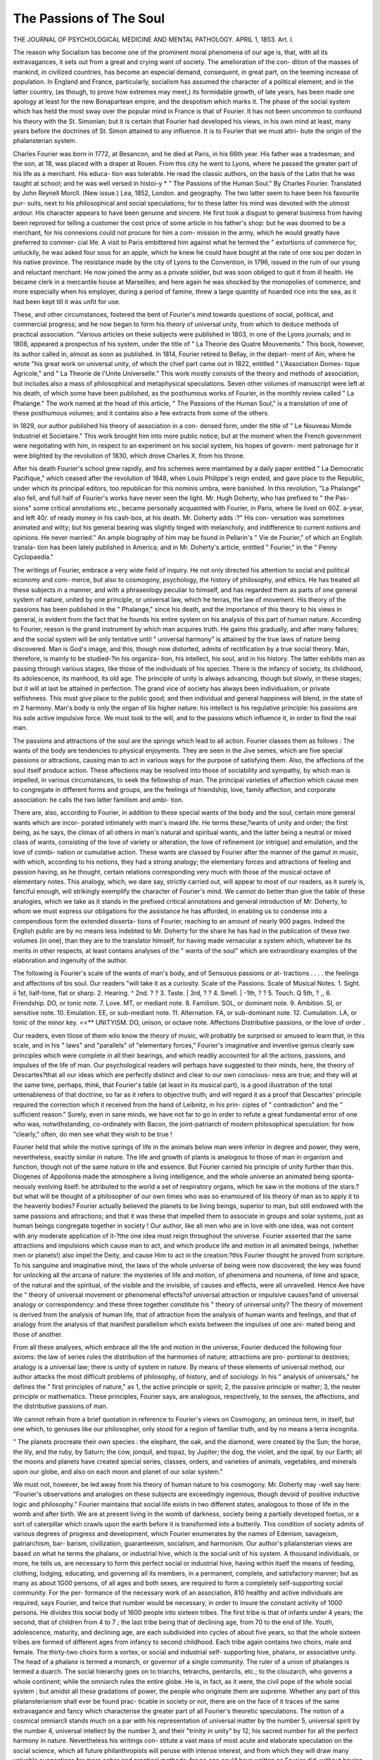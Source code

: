 The Passions of The Soul
=========================

THE JOURNAL
OF
PSYCHOLOGICAL MEDICINE
AND
MENTAL PATHOLOGY.
APRIL 1, 1853.
Art. I.

The reason why Socialism lias become one of the prominent moral
phenomena of our age is, that, with all its extravagances, it sets out
from a great and crying want of society. The amelioration of the con-
dition of the masses of mankind, in civilized countries, has become an
especial demand, consequent, in great part, on the teeming increase of
population. In England and France, particularly, socialism has assumed
the character of a political element; and in the latter country, (as though,
to prove how extremes may meet,) its formidable growth, of late years,
has been made one apology at least for the new Bonapartean empire,
and the despotism which marks it. The phase of the social system
which has held the most sway over the popular mind in France is that
of Fourier. It has not been uncommon to confound his theory with
the St. Simonian; but it is certain that Fourier had developed his
views, in his own mind at least, many years before the doctrines of St.
Simon attained to any influence. It is to Fourier that we must attri-
bute the origin of the phalansterian system.

Charles Fourier was born in 1772, at Besancon, and he died at Paris,
in his 66th year. His father was a tradesman; and the son, at 18,
was placed with a draper at Rouen. From this city he went to Lyons,
where he passed the greater part of his life as a merchant. His educa-
tion was tolerable. He read the classic authors, on the basis of the
Latin that he was taught at school; and he was well versed in histoi-y
* " The Passions of the Human Soul." By Charles Fourier. Translated by John
Reynell Morcll. (New issue.) Lea, 1852, London. and geography. The two latter seem to have been his favourite pur-
suits, next to his philosophical and social speculations; for to these
latter his mind was devoted with the utmost ardour. His character
appears to have been genuine and sincere. He first took a disgust to
general business from having been reproved for telling a customer the
cost price of some article in his father's shop: but he was doomed to
be a merchant, for his connexions could not procure for him a com-
mission in the army, which he would greatly have preferred to commer-
cial life. A visit to Paris embittered him against what he termed the
" extortions of commerce for, unluckily, he was asked four sous for
an apple, which he knew he could have bought at the rate of one sou
per dozen in his native province. The resistance made by the city of
Lyons to the Convention, in 1796, issued in the ruin of our young and
reluctant merchant. He now joined the army as a private soldier, but
was soon obliged to quit it from ill health. He became clerk in a
mercantile house at Marseilles; and here again he was shocked by the
monopolies of commerce, and more especially when his employer, during
a period of famine, threw a large quantity of hoarded rice into the sea,
as it had been kept till it was unfit for use.

These, and other circumstances, fostered the bent of Fourier's mind
towards questions of social, political, and commercial progress; and he
now began to form his theory of universal unity, from which to deduce
methods of practical association. "Various articles on these subjects
were published in 1803, in one of the Lyons journals; and in 1808,
appeared a prospectus of his system, under the title of " La Theorie des
Quatre Mouvements." This book, however, its author called in, almost
as soon as published. In 1814, Fourier retired to Bellay, in the depart-
ment of Ain, where he wrote "his great work on universal unity, of
which the chief part came out in 1822, entitled " L'Association Domes-
tique Agricole," and " La Theorie de l'Unite Universelle." This work
mostly consists of the theory and methods of association, but includes
also a mass of philosophical and metaphysical speculations. Seven
other volumes of manuscript were left at his death, of which some have
been published, as the posthumous works of Fourier, in the monthly
review called " La Phalange." The work named at the head of this
article, " The Passions of the Human Soul," is a translation of one of
these posthumous volumes; and it contains also a few extracts from
some of the others.

In 1829, our author published his theory of association in a con-
densed form, under the title of " Le Nouveau Monde Industriel et
Societaire." This work brought him into more public notice; but at
the moment when the French government were negotiating with him,
in respect to an experiment on his social system, his hopes of govern-
ment patronage for it were blighted by the revolution of 1830, which
drove Charles X. from his throne.

After his death Fourier's school grew rapidly, and his schemes were
maintained by a daily paper entitled " La Democratic Pacifique," which
ceased after the revolution of 1848, when Louis Philippe's reign ended,
and gave place to the Republic, under which its principal editors, too
republican for this nominis umbra, were banished. In this revolution,
"La Phalange" also fell, and full half of Fourier's works have never
seen the light. Mr. Hugh Doherty, who has prefixed to " the Pas-
sions" some critical annotations etc., became personally acquainted with
Fourier, in Paris, where lie lived on 60Z. a-year, and left 40/. of ready
money in his cash-box, at his death. Mr. Doherty adds :?" His con-
versation was sometimes animated and witty; but his general bearing
was slightly tinged with melancholy, and indifference to current notions
and opinions. He never married." An ample biography of him may
be found in Pellarin's " Vie de Fourier," of which an English transla-
tion has been lately published in America; and in Mr. Doherty's article,
entitled " Fourier," in the " Penny Cyclopaedia."

The writings of Fourier, embrace a very wide field of inquiry. He
not only directed his attention to social and political economy and com-
merce, but also to cosmogony, psychology, the history of philosophy,
and ethics. He has treated all these subjects in a manner, and with a
phraseology peculiar to himself, and has regarded them as parts of one
general system of nature, united by one principle, or universal law,
which he terras, the law of movement. His theory of the passions has
been published in the " Phalange," since his death, and the importance
of this theory to his views in general, is evident from the fact that he
founds his entire system on his analysis of this part of human nature.
According to Fourier, reason is the grand instrument by which man
acquires truth. He gains this gradually, and after many failures; and
the social system will be only tentative until " universal harmony" is
attained by the true laws of nature being discovered. Man is God's
image, and this, though now distorted, admits of rectification by a true
social theory. Man, therefore, is mainly to be studied-?in his organiza-
tion, his intellect, his soul, and in his history. The latter exhibits man
as passing through various stages, like those of the individuals of his
species. There is the infancy of society, its childhood, its adolescence,
its manhood, its old age. The principle of unity is always advancing,
though but slowly, in these stages; but it will at last be attained in
perfection. The grand vice of society has always been individualism,
or private selfishness. This must give place to the public good; and
then individual and general happiness will blend, in the state of
m 2 harmony. Man's body is only the organ of liis higher nature: his
intellect is his regulative principle: his passions are his sole active
impulsive force. We must look to the will, and to the passions which
influence it, in order to find the real man.

The passions and attractions of the soul are the springs which lead
to all action. Fourier classes them as follows : The wants of the
body are tendencies to physical enjoyments. They are seen in the
Jive semes, which are five special passions or attractions, causing man to
act in various ways for the purpose of satisfying them. Also, the
affections of the soul itself produce action. These affections may be
resolved into those of sociability and sympathy, by which man is
impelled, in various circumstances, to seek the fellowship of man. The
principal varieties of affection which cause men to congregate in different
forms and groups, are the feelings of friendship, love, family affection,
and corporate association: he calls the two latter familism and ambi-
tion.

There are, also, according to Fourier, in addition to these special
wants of the body and the soul, certain more general wants which are incor-
porated intimately with man's inward life. He terms these,?wants of
unity and order; the first being, as he says, the climax of all others in
man's natural and spiritual wants, and the latter being a neutral or
mixed class of wants, consisting of the love of variety or alteration, the
love of refinement (or intrigue) and emulation, and the love of combi-
nation or cumulative action. These wants are classed by Fourier after
the manner of the gamut in music, with which, according to his notions,
they had a strong analogy; the elementary forces and attractions of
feeling and passion having, as he thought, certain relations corresponding
very much with those of the musical octave of elementary notes. This
analogy, which, we dare say, strictly carried out, will appear to most of
our readers, as it surely is, fanciful enough, will strikingly exemplify
the character of Fourier's mind. We cannot do better than give the
table of these analogies, which we take as it stands in the prefixed
critical annotations and general introduction of Mr. Doherty, to whom
we must express our obligations for the assistance he has afforded, in
enabling us to condense into a compendious form the extended disserta-
tions of Fourier, reaching to an amount of nearly 900 pages. Indeed
the English public are by no means less indebted to Mr. Doherty for
the share he has had in the publication of these two volumes (in one),
than they are to the translator himself, for having made vernacular a
system which, whatever be its merits in other respects, at least contains
analyses of the " wants of the soul" which are extraordinary examples
of the elaboration and ingenuity of the author.

The following is Fourier's scale of the wants of man's body, and of
Sensuous passions or at-
tractions . . . .
the feelings and affections of bis soul. Our readers "will take it as a
curiosity.
Scale of the Passions. Scale of Musical Notes.
1. Sight. ii 1st, lialf-tone, flat or sharp.
2. Hearing. ^ 2nd. ? ?
3. Taste. | 3rd, ? ?
4. Smell. | -1th, ? ?
5. Touch. Q 5th, ? ,,
6. Friendship. DO, or tonic note.
7. Love. MT, or mediant note.
8. Familism. SOL, or dominant note.
9. Ambition. SI, or sensitive note.
10. Emulation. EE, or sub-mediant note.
11. Alternation. FA, or sub-dominant note.
12. Cumulation. LA, or tonic of the minor key.
<<** UNITYISM. DO, unison, or octave note.
Affections
Distributive passions, or
the love of order .

Our readers, even tliose of them wlio know the theory of music, will
probably be surprised or amused to learn that, in this scale, and in his
" laws" and "parallels" of "elementary forces," Fourier's imaginative
and inventive genius clearly saw principles which were complete in all
their bearings, and which readily accounted for all the actions, passions,
and impulses of the life of man. Our psychological readers will perhaps
have suggested to their minds, here, the theory of Descartes?that all
our ideas which are perfectly distinct and clear to our own conscious-
ness are true; and they will at the same time, perhaps, think, that
Fourier's table (at least in its musical part), is a good illustration of the
total untenableness of that doctrine, so far as it refers to objective
truth; and will regard it as a proof that Descartes' principle required
the correction which it received from the hand of Leibnitz, in his prin-
ciples of " contradiction" and the " sufficient reason." Surely, even in
sane minds, we have not far to go in order to refute a great fundamental
error of one who was, notwithstanding, co-ordinately with Bacon, the
joint-patriarch of modern philosophical speculation: for how "clearly,"
often, do men see what they wish to be true !

Fourier held that while the motive springs of life in the animals
below man were inferior in degree and power, they were, nevertheless,
exactly similar in nature. The life and growth of plants is analogous
to those of man in organism and function, though not of the same
nature in life and essence. But Fourier carried his principle of unity
further than this. Diogenes of Appollonia made the atmosphere a
living intelligence, and the whole universe an animated being sponta-
neously evolving itself: he attributed to the world a set of respiratory
organs, which he saw in the motions of the stars:?but what will be
thought of a philosopher of our own times who was so enamoured of
liis theory of man as to apply it to the heavenly bodies? Fourier
actually believed the planets to be living beings, superior to man, but
still endowed with the same passions and attractions; and that it was
these that impelled them to associate in groups and solar systems, just
as human beings congregate together in society ! Our author, like all
men who are in love with one idea, was not content with any moderate
application of it-?the one idea must reign throughout the universe.
Fourier asserted that the same attractions and impulsions which cause
man to act, and which produce life and motion in all animated beings,
(whether men or planets!) also impel the Deity, and cause Him to act
in the creation:?this Fourier thought he proved from scripture. To
his sanguine and imaginative mind, the laws of the whole universe of
being were now discovered; the key was found for unlocking all the
arcana of nature: the mysteries of life and motion, of phenomena and
noumena, of time and space, of the natural and the spiritual, of the
visible and the invisible, of causes and effects, were all unravelled.
Hence Ave have the " theory of universal movement or phenomenal
effects?of universal attraction or impulsive causes?and of universal
analogy or correspondency: and these three together constitute his
" theory of universal unity? The theory of movement is derived
from the analysis of human life, that of attraction from the analysis of
human wants and feelings, and that of analogy from the analysis of
that manifest parallelism which exists between the impulses of one ani-
mated being and those of another.

From all these analyses, which embrace all the life and motion in the
universe, Fourier deduced the following four axioms: the law of series
rules the distribution of the harmonies of nature; attractions are pro-
portional to destinies; analogy is a universal law; there is unity of
system in nature. By means of these elements of universal method,
our author attacks the most difficult problems of philosophy, of history,
and of sociology. In his " analysis of universals," he defines the " first
principles of nature," as 1, the active principle or spirit; 2, the passive
principle or matter; 3, the neuter principle or mathematics. These
principles, Fourier says, are analogous, respectively, to the senses, the
affections, and the distributive passions.of man.

We cannot refrain from a brief quotation in reference to Fourier's
views on Cosmogony, an ominous term, in itself, but one which, to
geniuses like our philosopher, only stood for a region of familiar truth,
and by no means a terra incognita.

" The planets procreate their own species : the elephant, the oak, and
the diamond, were created by the Sun; the horse, the lily, and the ruby,
by Saturn; the cow, jonquil, and topaz, by Jupiter; the dog, the violet,
and the opal, by our Earth; all the moons and planets have created
special series, classes, orders, and varieties of animals, vegetables, and
minerals upon our globe, and also on each moon and planet of our solar
system."

We must not, however, be led away from his theory of human nature
to his cosmogony. Mr. Doherty may -well say here: "Fourier's
observations and analogies on these subjects are exceedingly ingenious,
though devoid of positive inductive logic and philosophy."
Fourier maintains that social life exists in two different states,
analogous to those of life in the womb and after birth. We are at
present living in the womb of darkness, society being a partially
developed foetus, or a sort of caterpillar which crawls upon the earth
before it is transformed into a butterily. This condition of society
admits of various degrees of progress and development, which Fourier
enumerates by the names of Edenism, savageism, patriarchism, bar-
barism, civilization, guaranteeism, socialism, and harmonism. Our
author's plialansterian views are based on what he terms the phalanx, or
industrial hive, which is the social unit of his system. A thousand
individuals, or more, he tells us, are necessary to form this perfect
social or industrial hive, having within itself the means of feeding,
clothing, lodging, educating, and governing all its members, in
a permanent, complete, and satisfactory manner; but as many as
about 1G00 persons, of all ages and both sexes, are required to
form a completely self-supporting social community. For the per-
formance of the necessary work of an association, 810 healthy and
active individuals are required, says Fourier, and twice that number
would be necessary, in order to insure the constant activity of 1000
persons. He divides this social body of 1600 people into sixteen
tribes. The first tribe is that of infants under 4 years; the second,
that of children from 4 to 7 ; the last tribe being that of declining age,
from 70 to the end of life. Youth, adolescence, maturity, and declining
age, are each subdivided into cycles of about five years, so that the
whole sixteen tribes are formed of different ages from infancy to second
childhood. Each tribe again contains two choirs, male and female.
The thirty-two choirs form a vortex, or social and industrial self-
supporting hive, phalanx, or associative unity. The head of a phalanx
is termed a monarch, or governor of a single community. The ruler
of a union of phalanges is termed a duarch. The social hierarchy goes
on to triarchs, tetrarchs, pentarclis, etc.; to the clouzarch, who governs
a whole continent; while the omniarch rules the entire globe. He is,
in fact, as it were, the civil pope of the whole social system ; but amidst
all these gradations of power, the people who originate them are supreme.
Whether any part of this plialansterianism shall ever be found prac-
ticable in society or not, there are on the face of it traces of the same
extravagance and fancy which characterise the greater part of all
Fourier's theoretic speculations. The notion of a cosmical omniarcli
stands much on a par with his representation of universal matter by
the number 5, universal spirit by the number 4, universal intellect by
the number 3, and their "trinity in unity" by 12, his sacred number
for all the perfect harmony in nature. Nevertheless his writings con-
stitute a vast mass of most acute and elaborate speculation on the social
science, which all future philanthropists will peruse with intense
interest, and from which they will draw many valuable suggestions for
more sober and practical methods; for no one could have written as
Fourier did, without having most closely and profoundly studied human
nature.

The volume before us is chiefly limited to an analysis of the " soul,"
as distinguished from the body on the one hand, and the intellect on
the other: here, by soul, it is evident that Fourier understands the
affections, emotions, and passions. "We have derived much instruction,
in connexion with our perusal of the Avork, from Mr. Doherty's criti-
cisms of it. We agree with him, that Fourier's analysis of the passions
and attractions of the soul is " incompletebut we are far more
impressed with the fanciful and affected character of the whole work
than his candid critic appears to be. The strangeness and barbarism
of the terms, the jargon which they must present to every ordinary
reader, are repulsive in the extreme. The thoughts, moreover, are
often, very often, to us at least, as strange and confused as the terms
in which they are expressed; but we must hear the candid testimony
of Mr. Dolierty himself:

"I was previously a diligent and somewhat zealous student of
Fourier's system. Many parts of it appeared to me sublime, while
others seemed more plausible than rational. There was, however,
powerful originality, and truth enough in the whole thing to merit the
most conscientious study. This I undertook, and carried on for years,
without being satisfied. Fourier I conceived consistent with himself
in most things, but not invariably. I found it difficult, however, to
refute his propositions as he states them, and yet I could not feel
sympathy with his most startling views and theories.?(Introduction
p. 36.)

We quite agree with our critic that it is desirable " to put the reader
on his guard against Fourier s notions of morality, which mingle with
the regular analysis of sentiments and passions in the present work."
Whatever truth, moreover, there may be in the facts of Fourier, adduced
or assumed, in his analysis of elementary tones or attractions in the soul,
?We accord with the remark, that these facts, " in their relative con-
nexions and arrangements are imaginary." We will quote, in a brief
form, a few other passages from Mr. Dolierty which express much our
ideas of some of Fourier's details:

"The wants of the body are not confined to those of the five senses,
nor are the wants of the soul confined to those of the four affections,
and the three distributives described in his analysis. The subversive
and harmonic developments of passion, too, as Fourier describes them,
are not always correct. Subversion is confounded with perversion.
Selfishness is not necessarily the social root of evil, nor is unityism
always the root of good. Self love and social love may produce good
and evil actions, as circumstances may determine. A man may do
good from selfish motives, and work mischief from the purest love.
The passions are no doubt subject to various modes of development in
different states of progress and refinement, but morbid feelings and
desires are accidental, and not essential parts of nature, like roots of
trees. The passions of the soul, in fact, cannot be logically classed as
a ramified tree."

"According to his first division, the five senses tend exclusively
to luxism, or voluptuousness; the four affections to groupism, or
sociability; the three distributives to seriism, or social order. This is
a mistake at the very root of his analysis. The wants of the body are
not strictly confined to those he mentioned; the three distributives, as
Fourier himself perceived in his anticipations of objections, are not
special wants at all, but general wants of the whole body, soul, and
mind, in their collective progress and development."

" The sober method of inductive science cannot build upon imaginary
theories of number and analogy without due observation and exjierience.
The elements of music in the gamut are of twelve degrees or tones,
and a full set of human teeth are thirty-two in number; but un-
doubted facts are no sufficient warrant, even in analogy, for us to guess
that human passions and attractions are distributed in the same num-
bers and varieties. Preconceived ideas of numbers, scales, and formulae,
are delusive snares of method, which imprison the imagination in a
vicious circle of analogy in every branch of study and investigation. I
must here observe, however, that Fourier's analysis of the three distri-
butive wants of the soul, in unison with general progression, is a master-
piece of ingenuity, and none the less from being wrongly-classed in his
imaginary scale of twelve."

In our perusal of Fourier's work, nothing has more struck us than
the absence of that close psychological analysis which has distinguished
the great metaphysicians of different schools and systems. For it
should be remembered, that the author aimed not only at a social
theory, but at a system of philosophy in general. With justice, therefore,
as appears to us, does Mr. Dolierty remark: " The grand defect of
Fourier's theory, as a theory of the passions and attractions, lies in the
total absence of mental analysis." " This," adds his critic, " has been
generally felt by his disciples; but they are not able to correct the
error. They have classed the three distributives as mental passions,
and supposed the problem solved. The difficulty wasv thus set aside,
not overcome."

"Fourier's intuitive idea of unity in all the harmonies of nature
was correct, but his observations and analysis were incomplete. In
his system there are multitudes of useless and erroneous complications,
arising from mistaken views of unity and variety  The most
remarkable part of his analysis is that of the ruling passions of the
soul, which form the special characters of individuals and groups.
Nothing of the sort was ever before systematically attempted by psy-
chologists. It is exceedingly ingenious and instructive, though the
numbers he establishes are qtiite imaginary, and the morals he pro-
claims are more than doubtful  He has put us in the way of
analyzing characters and ruling passions, but he is as far from having
solved the real problem of passional attraction and association, as
Copernicus was from the discovery of the laws of planetary gravita-
tion. ..... The moral and physical existence of the race must be
improved, to some extent, as well as science and mechanical invention,
before the highest order of associative unity and harmony can be fully
conceived in theory, much less organized in practice. There is a natural
growth of society as well as of individual life; social institutions will
progress as industry and science are advanced, just as the body and the
mind of man progress from infancy to manhood in the individual."
" Fourier's system of association, though imperfect, is worth studying
with attention. Its practical suggestions are most valuable. His
criticisms on the present state of things are luminous beyond descrip-
tion ; his views on the philosophy of history are excellent. Many of
the papers published in his posthumous works are indescribably beauti-
ful in thought and inspiration."

"We will now give some extracts from Fourier himself, by which our
readers will judge of his style of writing, and the great peculiarity of
his mode of thinking. We will, however, first premise a few further
remarks from Mr. Doherty, who from his long-continued and laborious,
we may add, candid and dispassionate study of all Fourier's published
writings, is perhaps better entitled to be heard on this subject than
almost any other critic. We the more gladly avail ourselves of his
remarks on Fourier's style, because we do not happen to have the
French original before us, so that our acquaintance with our author is
entirely through the medium of the present translation.

" Fourier's style is more original and graphic than pure and elegant.
It is in fact quite ungrammatical in many instances, especially in his
posthumous writings, which had not been finally corrected for the
press. I have read in manuscript the second volume of the translation,
and appended some few notes. I can vouch for its fidelity to the
original text. When Fourier has created new words, unknown to the
French language, it is most difficult to render them in English, not to
say impossible."

Mr. Doherty then gives some examples of tlie negligence of Fourier's
mode of writing in the French original. In some cases, words are
used which have no strict grammatical connexion with the rest of the
sentence, and we are left to guess what Fourier meant to say. Some-
times lie appears to mean almost the contrary of what he has verbally
written, for what he does say is in contradiction to his theory. These
defects of style have been faithfully copied, for the sake of presenting*
Fourier himself to the public in the translation itself; for Mr. I'eynell
Morell did not consider himself at liberty to alter the text, whatever
might be the grammatical irregularities, which may be said, indeed, to
some extent, to be idiomatical in the author. Nevertheless, from our
own perusal of the work we can say, that the number of cases in which
the apparent meaning of Fourier is obscured from the above cause is
not very considerable. Where there is obscurity, it most generally
arises from the strangeness of the thoughts, and the fancifulness of the
analogies.

We must now content ourselves with a few extracts from the work,
which will serve to give our readers some idea of Fourier's method of
analysis ; these extracts, however, Ave must forewarn them, are neces-
sarily but partial developments of discussions which are too widely
extended for our pages:

"We see a fundamental division in the material universe, which
presents us with the harmonic worlds, or planets, and with the subver-
sive worlds, or comets, and with gradations of ranks between the
heavenly bodies. We ought to admit the same division in every classi-
fication of the passions. To become initiated in the alphabet of their
science, you must first study their distribution. They are not of an
indeterminate quantity, like the branches of a tree; they are a fixed,
and very fixed, number in all their gradations. I here give their table
only carried out to the fifth degree:?

Pivot Classes. Orders. Genera. Species. Varieties.
Trunk 1 2 3 4 5
1 3 ^ 12 I 13 3? } 33 13f 1 135 40! | 405
Root If 1 \ 10 lj30 i
That is to say, if we examine the trunk of a tree, there is but one
passion which is called,
" Unityism in harmonic development, or trunk.
" Egoism in subversive development, or trunk-root.
" Then, in the first, second, and third degrees, you find the numbers 3,
12, 32, &c., which I change into 4, 13, 33, because in the theory of
movement the pivot enters into all the divisions, in the same way that,
m the mechanism of the juices of a tree, the trunk communicates with
all the branches, and the trunk-root with all the roots."
We cannot pursue this extraordinary theory of the passions; and if
we did, we shrewdly guess that Fourier's explanation of it (pp. 5, 6 seq.) ?
158 THE PASSIONS OF THE SOUL.
would leave tlie matter to our readers, as it lias to us, about as dark as
before.

We have not room to give a table which follows, (p. 18,) entitled
" Potential Gamut of the Accords of Friendship, and of the Accords of
Love, with Analogies." We cannot pursue the author through his
Greek compounds: " Heteropliily, Monophily, Hemipliily, Multiphily,
Phanerophily, Ultraphily, Omniphily, Extraphily," &c., &c.: nor through
his " Yisuism," under which head we have the " Converging, Asinine,
Cameleonic, Co-terrestrial, Co-aerial, Co-aromal, Co-aquatic, Noctam-
bulic, Diaplianic or Co-igneous, and Ultra-etliereal eye;" nor can we
trace the " Heteromodal, Monomodal, Dimodal, Tetramodal, &c.,
general accords," which are all given with the gamutic terms Ut, Re,
Mi, Sol, La, ifec., with sharps and flats. In this chapter, however, we
have the following intelligible passage, illustrative of the author's asser-
tion, that not only men, but almost all nations fall into an " impotence
of some particular sense, in every degree."

"To this class belong the French; without excepting the fashionable
world of Paris, which has an exceedingly untrue ear. The French are
physical idiots (cretins) in the sense of hearing. The following is a
proof of it:?I once attended a ball, in Paris, in the Hotel de Marboeuf,
at the Champs Elysees, where there was amongst the six musicians a
clarinet which was, if not a semitone, at least a quarter of a tone higher
than the violins. I pointed it out to two of the stewards of the ball,
and asked them if they did not mean to stop that infernal clarionet.
One of them showed an utter indifference about the matter; the other
said, ' It is true, the instrument is out of tune, but it will do; nobody
notices it.' And yet this ball only contained the higher classes?the
cream of the ineffables. If the same orchestra had been given to
Italian cobblers, they would have hissed, and turned out the criminal.
There are, then, it seems, whole nations which are injured, and, as it
were, crippled in one of the senses. The French nation is one of these.
In the regimental bands you hear two or three instruments in discord,
without any body being moved by it, without the musicians or the corps
of officers who pay the band appearing to notice it. The populace in
France listens eagerly to ballad singers, who are so out of time and
tune, that a man who has got an ear is obliged to run away. These
auricular butchers are the luxury of the French nation. It is, in music,
what the crows are in gastronomy, which only live on putrid food.'
We will now entertain our readers with a final extract, from the
chapter on the " Papillon, or Love of Alternation," one of the " radical
passions"?termed the papillon (butterfly) for a reason which at once
appears. The passage occurs in the third chapter of the second volume :
"Those who weigh words and not things will think that the papillon
is the passion of flighty heads: they will consider this name as synony-
mous with inconstancy and frivolity.

THE PASSIONS OF THE SOUL. 159>
" It is nothing of tlie kind. The gravest characters are often those
that have the papillon among their dominants.

"It is true that the man who had the papillon as his exclusive dominant"
?a monogyne of papillon, (we call monogyne in the scale of characters
the man who has only one dominant,) would be a frivolous, inconsequent
being, and of little worth; but a character that amalgamates the papillon-
with several other dominants, such as ambition, friendship, familism,?
the cabalist?becomes a man of great resources ; and to prove this, Julius
Caesar, the most perfect, the best organized head that was ever seen on
the political stage, had not only the papillon among his co-dominants,
but he had it as his super-dominant. I give this name to that one of
the dominants which has the casting vote, and takes the lead of the
others in a character.

"Every one must have seen some of these men who love to carry on
at once a crowd of functions, whether of genus or of species; if they
are at work in an action of law, they will want to compose four briefs
at once, for four different causes. This mania of cumulation reigns even
in their recreations. If they are reading a book, they will not finish it
unless they have three or four to read at a time?to-day one, to-morrow
another. They have a ricochet* or rebounding memory ; it is stronger^
than memories laboriously cultivated.

"A limited mind, a character of middling title, like the monogynes*
(who are the lowest title in the ground scale of characters,) will be apt
to think that this multiplicity of enterprises will interfere with the
success of each ; and that the barrister who labours on four briefs at
once?this morning at one, in the evening at another, and to-morrow
at a third, will only make a mess of all four. On the contrary, if
this barrister is a character co-dominated by the papillon, his four
briefs undertaken together will be much better, more complete, better
written, than if he had composed them separately, and each of them at
one stroke. All the papillonists require functions, broken, cumulated,
and dove-tailed. This passion follows, in fact, the course of the
pretty insect that represents it, and whose flight is broken or alter-
nate.

" Csesar dictated at once four letters to his secretaries, and with his
own hand he wrote a fifth. Here is a very papillonized imagination ;
and none was ever seen stronger than Ctesar's.

" In general, the polygyne papillonists have gigantic memories-
The epithet of polygyne signifies that the individual has several domi-
nants. If he had the papillon alone, he would be a monogyne of
papillon; but if he has other passions as dominants, he is a polygyne,
of papillon.

" Nature, that distributes faculties according to the uses that she
premeditates, has been obliged to give a very strong memory to the
papillonists, because they are destined to cumulate many studies or
labours. They must be able to embrace with facility five or six times
more than a common memory.

* A term in gunnery used for the curves described by mortar firing, as distinguished
from the point-blank aim.

" Hence it comes that a papillonist does not retain writings little
weighted with matter, and retains easily those that bristle with diffi-
culties. I could retain by once reading twenty German or Arabic
names, and I should not recollect four French ones.
" A papillonist will retain from the outset the syllabic chronograms,
such as that one which unites all the oecumenical councils in a hexa-
meter verse :

Ni-co-e. Ca-co-co. Ni-co-la. La-la-la. Lu-lu-vi. Flo-tri.
Jhat is to say,
Nicomedia. Chaleedon. Nicomedia. Lateral). Lugdunum. Florence.
Constantinople, Constantinople. Constantinople. Lateran. Lugdunum. Trident.
Ephesus. Constantinople. Lateran. Lateran. Vienna.

" The individual whom I heard recite it, wishing to regale us with
a second syllabic chronogram, recited twice this one,
Ba ca da fa, ga la ma na, ABC D, fc ge lc me.

" His memory failed when he had to explain this second chrono-
gram, and he declared he no longer knew what it meant.
" A year after this, I recited his two chronograms to him ; and I
asked him if he recollected the details of the second that lie had not
been able to explain to us at the time. He was amazed at my remem-
bering exactly his chronograms which he had only twice recited, and
whereof I had not taken a note.

" Such is the property of the papillonic memories, to which a
heavy load is but a slight burden ; they will not retain easy matters,
such as French names. If I am given the address of a name very easy
to retain, like John or Giles, I shall not remember it the next day;
but if barbarous names are pointed out to me, such as Bisclioffaverser,
Klinkostrom, Oracyewski, AltenkirkhofF, I shall retain twenty by simply
reading them, when I should not retain two French names.

" The papillonists are beings that must be overloaded with func-
tions ; they are commonly more intelligent in cumulating twenty
employments than another man would be in cumulating two. A
journalist complained lately, because a certain member of the Institute
cumulated twenty-five different functions in his one person. It is
possible that he may have performed the twenty-five better than two
or three."

From this it is evident that Fourier regarded himself as a
"papillonist" at all events; and if our readers shall peruse these two
volumes, we warrant them that before they have done, whatever they
may think of themselves, they will pronounce the author not less than
a first-rate "polygyne papillonist." We may add, that if they are
impeded in their comprehension of his doctrines by the terms which
he has borrowed from musical science to illustrate them, a complete
explanation of these terms will be found in the second section of the
first chapter of the treatise " On the Scale of .Characters," in the
second volume ; and in the second section of the second chapter of the
first volume, " On the Passional Dominants and Tonics." We close
by remarking that much, very much of human nature may be learned
by these extraordinary dissertations, and in this consists their sole
value ? for much, and very much, of warning may also be derived,
for the instruction of those avIio desire, as Fourier did, to benefit
mankind?not to allow their theories to be disguised in fanciful ana-
logies, or to run wild in a jargon unintelligible to all but the learned
few, if always even to them.
